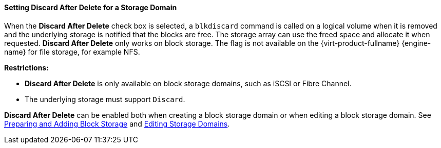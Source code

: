 [id="Setting_Discard_After_Delete_for_a_Storage_Domain_{context}"]
==== Setting Discard After Delete for a Storage Domain

When the *Discard After Delete* check box is selected, a `blkdiscard` command is called on a logical volume when it is removed and the underlying storage is notified that the blocks are free. The storage array can use the freed space and allocate it when requested. *Discard After Delete* only works on block storage. The flag is not available on the {virt-product-fullname} {engine-name} for file storage, for example NFS.

*Restrictions:*

* *Discard After Delete* is only available on block storage domains, such as iSCSI or Fibre Channel.

* The underlying storage must support `Discard`.

*Discard After Delete* can be enabled both when creating a block storage domain or when editing a block storage domain. See xref:sect-Preparing_and_Adding_Block_Storage[Preparing and Adding Block Storage] and xref:Editing_Storage_Domains[Editing Storage Domains].
